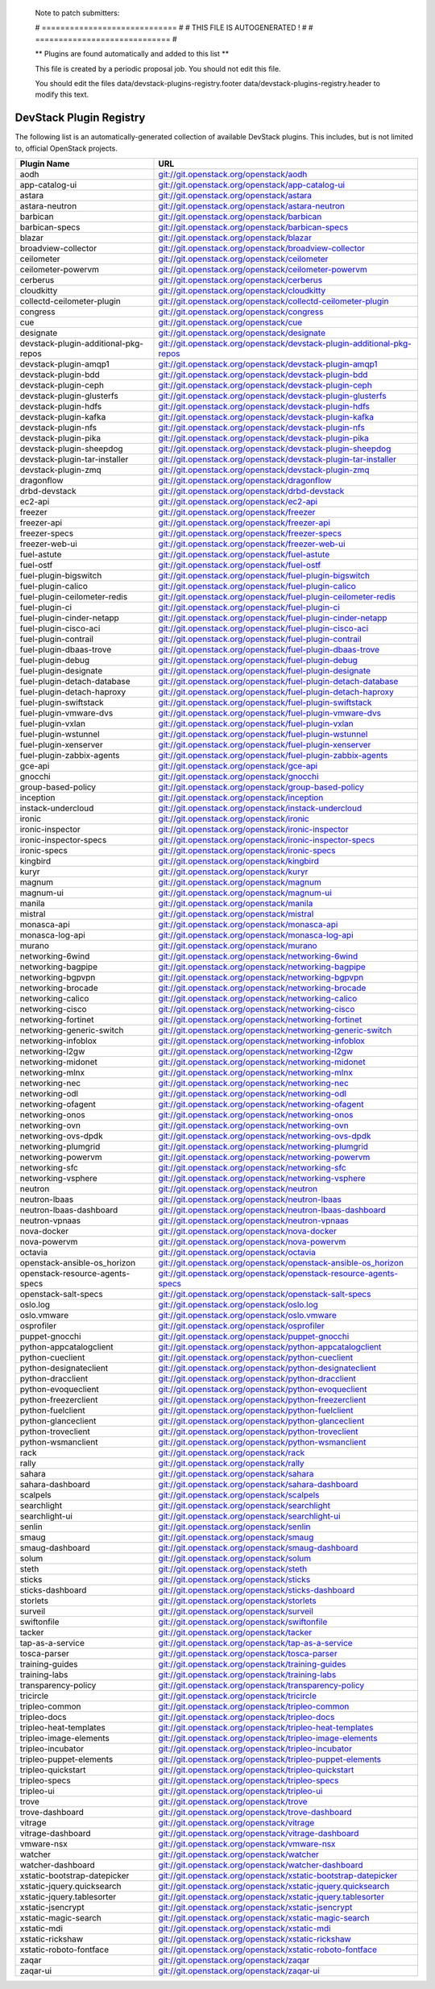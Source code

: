..

  Note to patch submitters:

  # ============================= #
  # THIS FILE IS AUTOGENERATED !  #
  # ============================= #

  ** Plugins are found automatically and added to this list **

  This file is created by a periodic proposal job.  You should not
  edit this file.

  You should edit the files data/devstack-plugins-registry.footer
  data/devstack-plugins-registry.header to modify this text.

==========================
 DevStack Plugin Registry
==========================

The following list is an automatically-generated collection of
available DevStack plugins.  This includes, but is not limited to,
official OpenStack projects.


====================================== ===
Plugin Name                            URL
====================================== ===
aodh                                   `git://git.openstack.org/openstack/aodh <https://git.openstack.org/cgit/openstack/aodh>`__
app-catalog-ui                         `git://git.openstack.org/openstack/app-catalog-ui <https://git.openstack.org/cgit/openstack/app-catalog-ui>`__
astara                                 `git://git.openstack.org/openstack/astara <https://git.openstack.org/cgit/openstack/astara>`__
astara-neutron                         `git://git.openstack.org/openstack/astara-neutron <https://git.openstack.org/cgit/openstack/astara-neutron>`__
barbican                               `git://git.openstack.org/openstack/barbican <https://git.openstack.org/cgit/openstack/barbican>`__
barbican-specs                         `git://git.openstack.org/openstack/barbican-specs <https://git.openstack.org/cgit/openstack/barbican-specs>`__
blazar                                 `git://git.openstack.org/openstack/blazar <https://git.openstack.org/cgit/openstack/blazar>`__
broadview-collector                    `git://git.openstack.org/openstack/broadview-collector <https://git.openstack.org/cgit/openstack/broadview-collector>`__
ceilometer                             `git://git.openstack.org/openstack/ceilometer <https://git.openstack.org/cgit/openstack/ceilometer>`__
ceilometer-powervm                     `git://git.openstack.org/openstack/ceilometer-powervm <https://git.openstack.org/cgit/openstack/ceilometer-powervm>`__
cerberus                               `git://git.openstack.org/openstack/cerberus <https://git.openstack.org/cgit/openstack/cerberus>`__
cloudkitty                             `git://git.openstack.org/openstack/cloudkitty <https://git.openstack.org/cgit/openstack/cloudkitty>`__
collectd-ceilometer-plugin             `git://git.openstack.org/openstack/collectd-ceilometer-plugin <https://git.openstack.org/cgit/openstack/collectd-ceilometer-plugin>`__
congress                               `git://git.openstack.org/openstack/congress <https://git.openstack.org/cgit/openstack/congress>`__
cue                                    `git://git.openstack.org/openstack/cue <https://git.openstack.org/cgit/openstack/cue>`__
designate                              `git://git.openstack.org/openstack/designate <https://git.openstack.org/cgit/openstack/designate>`__
devstack-plugin-additional-pkg-repos   `git://git.openstack.org/openstack/devstack-plugin-additional-pkg-repos <https://git.openstack.org/cgit/openstack/devstack-plugin-additional-pkg-repos>`__
devstack-plugin-amqp1                  `git://git.openstack.org/openstack/devstack-plugin-amqp1 <https://git.openstack.org/cgit/openstack/devstack-plugin-amqp1>`__
devstack-plugin-bdd                    `git://git.openstack.org/openstack/devstack-plugin-bdd <https://git.openstack.org/cgit/openstack/devstack-plugin-bdd>`__
devstack-plugin-ceph                   `git://git.openstack.org/openstack/devstack-plugin-ceph <https://git.openstack.org/cgit/openstack/devstack-plugin-ceph>`__
devstack-plugin-glusterfs              `git://git.openstack.org/openstack/devstack-plugin-glusterfs <https://git.openstack.org/cgit/openstack/devstack-plugin-glusterfs>`__
devstack-plugin-hdfs                   `git://git.openstack.org/openstack/devstack-plugin-hdfs <https://git.openstack.org/cgit/openstack/devstack-plugin-hdfs>`__
devstack-plugin-kafka                  `git://git.openstack.org/openstack/devstack-plugin-kafka <https://git.openstack.org/cgit/openstack/devstack-plugin-kafka>`__
devstack-plugin-nfs                    `git://git.openstack.org/openstack/devstack-plugin-nfs <https://git.openstack.org/cgit/openstack/devstack-plugin-nfs>`__
devstack-plugin-pika                   `git://git.openstack.org/openstack/devstack-plugin-pika <https://git.openstack.org/cgit/openstack/devstack-plugin-pika>`__
devstack-plugin-sheepdog               `git://git.openstack.org/openstack/devstack-plugin-sheepdog <https://git.openstack.org/cgit/openstack/devstack-plugin-sheepdog>`__
devstack-plugin-tar-installer          `git://git.openstack.org/openstack/devstack-plugin-tar-installer <https://git.openstack.org/cgit/openstack/devstack-plugin-tar-installer>`__
devstack-plugin-zmq                    `git://git.openstack.org/openstack/devstack-plugin-zmq <https://git.openstack.org/cgit/openstack/devstack-plugin-zmq>`__
dragonflow                             `git://git.openstack.org/openstack/dragonflow <https://git.openstack.org/cgit/openstack/dragonflow>`__
drbd-devstack                          `git://git.openstack.org/openstack/drbd-devstack <https://git.openstack.org/cgit/openstack/drbd-devstack>`__
ec2-api                                `git://git.openstack.org/openstack/ec2-api <https://git.openstack.org/cgit/openstack/ec2-api>`__
freezer                                `git://git.openstack.org/openstack/freezer <https://git.openstack.org/cgit/openstack/freezer>`__
freezer-api                            `git://git.openstack.org/openstack/freezer-api <https://git.openstack.org/cgit/openstack/freezer-api>`__
freezer-specs                          `git://git.openstack.org/openstack/freezer-specs <https://git.openstack.org/cgit/openstack/freezer-specs>`__
freezer-web-ui                         `git://git.openstack.org/openstack/freezer-web-ui <https://git.openstack.org/cgit/openstack/freezer-web-ui>`__
fuel-astute                            `git://git.openstack.org/openstack/fuel-astute <https://git.openstack.org/cgit/openstack/fuel-astute>`__
fuel-ostf                              `git://git.openstack.org/openstack/fuel-ostf <https://git.openstack.org/cgit/openstack/fuel-ostf>`__
fuel-plugin-bigswitch                  `git://git.openstack.org/openstack/fuel-plugin-bigswitch <https://git.openstack.org/cgit/openstack/fuel-plugin-bigswitch>`__
fuel-plugin-calico                     `git://git.openstack.org/openstack/fuel-plugin-calico <https://git.openstack.org/cgit/openstack/fuel-plugin-calico>`__
fuel-plugin-ceilometer-redis           `git://git.openstack.org/openstack/fuel-plugin-ceilometer-redis <https://git.openstack.org/cgit/openstack/fuel-plugin-ceilometer-redis>`__
fuel-plugin-ci                         `git://git.openstack.org/openstack/fuel-plugin-ci <https://git.openstack.org/cgit/openstack/fuel-plugin-ci>`__
fuel-plugin-cinder-netapp              `git://git.openstack.org/openstack/fuel-plugin-cinder-netapp <https://git.openstack.org/cgit/openstack/fuel-plugin-cinder-netapp>`__
fuel-plugin-cisco-aci                  `git://git.openstack.org/openstack/fuel-plugin-cisco-aci <https://git.openstack.org/cgit/openstack/fuel-plugin-cisco-aci>`__
fuel-plugin-contrail                   `git://git.openstack.org/openstack/fuel-plugin-contrail <https://git.openstack.org/cgit/openstack/fuel-plugin-contrail>`__
fuel-plugin-dbaas-trove                `git://git.openstack.org/openstack/fuel-plugin-dbaas-trove <https://git.openstack.org/cgit/openstack/fuel-plugin-dbaas-trove>`__
fuel-plugin-debug                      `git://git.openstack.org/openstack/fuel-plugin-debug <https://git.openstack.org/cgit/openstack/fuel-plugin-debug>`__
fuel-plugin-designate                  `git://git.openstack.org/openstack/fuel-plugin-designate <https://git.openstack.org/cgit/openstack/fuel-plugin-designate>`__
fuel-plugin-detach-database            `git://git.openstack.org/openstack/fuel-plugin-detach-database <https://git.openstack.org/cgit/openstack/fuel-plugin-detach-database>`__
fuel-plugin-detach-haproxy             `git://git.openstack.org/openstack/fuel-plugin-detach-haproxy <https://git.openstack.org/cgit/openstack/fuel-plugin-detach-haproxy>`__
fuel-plugin-swiftstack                 `git://git.openstack.org/openstack/fuel-plugin-swiftstack <https://git.openstack.org/cgit/openstack/fuel-plugin-swiftstack>`__
fuel-plugin-vmware-dvs                 `git://git.openstack.org/openstack/fuel-plugin-vmware-dvs <https://git.openstack.org/cgit/openstack/fuel-plugin-vmware-dvs>`__
fuel-plugin-vxlan                      `git://git.openstack.org/openstack/fuel-plugin-vxlan <https://git.openstack.org/cgit/openstack/fuel-plugin-vxlan>`__
fuel-plugin-wstunnel                   `git://git.openstack.org/openstack/fuel-plugin-wstunnel <https://git.openstack.org/cgit/openstack/fuel-plugin-wstunnel>`__
fuel-plugin-xenserver                  `git://git.openstack.org/openstack/fuel-plugin-xenserver <https://git.openstack.org/cgit/openstack/fuel-plugin-xenserver>`__
fuel-plugin-zabbix-agents              `git://git.openstack.org/openstack/fuel-plugin-zabbix-agents <https://git.openstack.org/cgit/openstack/fuel-plugin-zabbix-agents>`__
gce-api                                `git://git.openstack.org/openstack/gce-api <https://git.openstack.org/cgit/openstack/gce-api>`__
gnocchi                                `git://git.openstack.org/openstack/gnocchi <https://git.openstack.org/cgit/openstack/gnocchi>`__
group-based-policy                     `git://git.openstack.org/openstack/group-based-policy <https://git.openstack.org/cgit/openstack/group-based-policy>`__
inception                              `git://git.openstack.org/openstack/inception <https://git.openstack.org/cgit/openstack/inception>`__
instack-undercloud                     `git://git.openstack.org/openstack/instack-undercloud <https://git.openstack.org/cgit/openstack/instack-undercloud>`__
ironic                                 `git://git.openstack.org/openstack/ironic <https://git.openstack.org/cgit/openstack/ironic>`__
ironic-inspector                       `git://git.openstack.org/openstack/ironic-inspector <https://git.openstack.org/cgit/openstack/ironic-inspector>`__
ironic-inspector-specs                 `git://git.openstack.org/openstack/ironic-inspector-specs <https://git.openstack.org/cgit/openstack/ironic-inspector-specs>`__
ironic-specs                           `git://git.openstack.org/openstack/ironic-specs <https://git.openstack.org/cgit/openstack/ironic-specs>`__
kingbird                               `git://git.openstack.org/openstack/kingbird <https://git.openstack.org/cgit/openstack/kingbird>`__
kuryr                                  `git://git.openstack.org/openstack/kuryr <https://git.openstack.org/cgit/openstack/kuryr>`__
magnum                                 `git://git.openstack.org/openstack/magnum <https://git.openstack.org/cgit/openstack/magnum>`__
magnum-ui                              `git://git.openstack.org/openstack/magnum-ui <https://git.openstack.org/cgit/openstack/magnum-ui>`__
manila                                 `git://git.openstack.org/openstack/manila <https://git.openstack.org/cgit/openstack/manila>`__
mistral                                `git://git.openstack.org/openstack/mistral <https://git.openstack.org/cgit/openstack/mistral>`__
monasca-api                            `git://git.openstack.org/openstack/monasca-api <https://git.openstack.org/cgit/openstack/monasca-api>`__
monasca-log-api                        `git://git.openstack.org/openstack/monasca-log-api <https://git.openstack.org/cgit/openstack/monasca-log-api>`__
murano                                 `git://git.openstack.org/openstack/murano <https://git.openstack.org/cgit/openstack/murano>`__
networking-6wind                       `git://git.openstack.org/openstack/networking-6wind <https://git.openstack.org/cgit/openstack/networking-6wind>`__
networking-bagpipe                     `git://git.openstack.org/openstack/networking-bagpipe <https://git.openstack.org/cgit/openstack/networking-bagpipe>`__
networking-bgpvpn                      `git://git.openstack.org/openstack/networking-bgpvpn <https://git.openstack.org/cgit/openstack/networking-bgpvpn>`__
networking-brocade                     `git://git.openstack.org/openstack/networking-brocade <https://git.openstack.org/cgit/openstack/networking-brocade>`__
networking-calico                      `git://git.openstack.org/openstack/networking-calico <https://git.openstack.org/cgit/openstack/networking-calico>`__
networking-cisco                       `git://git.openstack.org/openstack/networking-cisco <https://git.openstack.org/cgit/openstack/networking-cisco>`__
networking-fortinet                    `git://git.openstack.org/openstack/networking-fortinet <https://git.openstack.org/cgit/openstack/networking-fortinet>`__
networking-generic-switch              `git://git.openstack.org/openstack/networking-generic-switch <https://git.openstack.org/cgit/openstack/networking-generic-switch>`__
networking-infoblox                    `git://git.openstack.org/openstack/networking-infoblox <https://git.openstack.org/cgit/openstack/networking-infoblox>`__
networking-l2gw                        `git://git.openstack.org/openstack/networking-l2gw <https://git.openstack.org/cgit/openstack/networking-l2gw>`__
networking-midonet                     `git://git.openstack.org/openstack/networking-midonet <https://git.openstack.org/cgit/openstack/networking-midonet>`__
networking-mlnx                        `git://git.openstack.org/openstack/networking-mlnx <https://git.openstack.org/cgit/openstack/networking-mlnx>`__
networking-nec                         `git://git.openstack.org/openstack/networking-nec <https://git.openstack.org/cgit/openstack/networking-nec>`__
networking-odl                         `git://git.openstack.org/openstack/networking-odl <https://git.openstack.org/cgit/openstack/networking-odl>`__
networking-ofagent                     `git://git.openstack.org/openstack/networking-ofagent <https://git.openstack.org/cgit/openstack/networking-ofagent>`__
networking-onos                        `git://git.openstack.org/openstack/networking-onos <https://git.openstack.org/cgit/openstack/networking-onos>`__
networking-ovn                         `git://git.openstack.org/openstack/networking-ovn <https://git.openstack.org/cgit/openstack/networking-ovn>`__
networking-ovs-dpdk                    `git://git.openstack.org/openstack/networking-ovs-dpdk <https://git.openstack.org/cgit/openstack/networking-ovs-dpdk>`__
networking-plumgrid                    `git://git.openstack.org/openstack/networking-plumgrid <https://git.openstack.org/cgit/openstack/networking-plumgrid>`__
networking-powervm                     `git://git.openstack.org/openstack/networking-powervm <https://git.openstack.org/cgit/openstack/networking-powervm>`__
networking-sfc                         `git://git.openstack.org/openstack/networking-sfc <https://git.openstack.org/cgit/openstack/networking-sfc>`__
networking-vsphere                     `git://git.openstack.org/openstack/networking-vsphere <https://git.openstack.org/cgit/openstack/networking-vsphere>`__
neutron                                `git://git.openstack.org/openstack/neutron <https://git.openstack.org/cgit/openstack/neutron>`__
neutron-lbaas                          `git://git.openstack.org/openstack/neutron-lbaas <https://git.openstack.org/cgit/openstack/neutron-lbaas>`__
neutron-lbaas-dashboard                `git://git.openstack.org/openstack/neutron-lbaas-dashboard <https://git.openstack.org/cgit/openstack/neutron-lbaas-dashboard>`__
neutron-vpnaas                         `git://git.openstack.org/openstack/neutron-vpnaas <https://git.openstack.org/cgit/openstack/neutron-vpnaas>`__
nova-docker                            `git://git.openstack.org/openstack/nova-docker <https://git.openstack.org/cgit/openstack/nova-docker>`__
nova-powervm                           `git://git.openstack.org/openstack/nova-powervm <https://git.openstack.org/cgit/openstack/nova-powervm>`__
octavia                                `git://git.openstack.org/openstack/octavia <https://git.openstack.org/cgit/openstack/octavia>`__
openstack-ansible-os_horizon           `git://git.openstack.org/openstack/openstack-ansible-os_horizon <https://git.openstack.org/cgit/openstack/openstack-ansible-os_horizon>`__
openstack-resource-agents-specs        `git://git.openstack.org/openstack/openstack-resource-agents-specs <https://git.openstack.org/cgit/openstack/openstack-resource-agents-specs>`__
openstack-salt-specs                   `git://git.openstack.org/openstack/openstack-salt-specs <https://git.openstack.org/cgit/openstack/openstack-salt-specs>`__
oslo.log                               `git://git.openstack.org/openstack/oslo.log <https://git.openstack.org/cgit/openstack/oslo.log>`__
oslo.vmware                            `git://git.openstack.org/openstack/oslo.vmware <https://git.openstack.org/cgit/openstack/oslo.vmware>`__
osprofiler                             `git://git.openstack.org/openstack/osprofiler <https://git.openstack.org/cgit/openstack/osprofiler>`__
puppet-gnocchi                         `git://git.openstack.org/openstack/puppet-gnocchi <https://git.openstack.org/cgit/openstack/puppet-gnocchi>`__
python-appcatalogclient                `git://git.openstack.org/openstack/python-appcatalogclient <https://git.openstack.org/cgit/openstack/python-appcatalogclient>`__
python-cueclient                       `git://git.openstack.org/openstack/python-cueclient <https://git.openstack.org/cgit/openstack/python-cueclient>`__
python-designateclient                 `git://git.openstack.org/openstack/python-designateclient <https://git.openstack.org/cgit/openstack/python-designateclient>`__
python-dracclient                      `git://git.openstack.org/openstack/python-dracclient <https://git.openstack.org/cgit/openstack/python-dracclient>`__
python-evoqueclient                    `git://git.openstack.org/openstack/python-evoqueclient <https://git.openstack.org/cgit/openstack/python-evoqueclient>`__
python-freezerclient                   `git://git.openstack.org/openstack/python-freezerclient <https://git.openstack.org/cgit/openstack/python-freezerclient>`__
python-fuelclient                      `git://git.openstack.org/openstack/python-fuelclient <https://git.openstack.org/cgit/openstack/python-fuelclient>`__
python-glanceclient                    `git://git.openstack.org/openstack/python-glanceclient <https://git.openstack.org/cgit/openstack/python-glanceclient>`__
python-troveclient                     `git://git.openstack.org/openstack/python-troveclient <https://git.openstack.org/cgit/openstack/python-troveclient>`__
python-wsmanclient                     `git://git.openstack.org/openstack/python-wsmanclient <https://git.openstack.org/cgit/openstack/python-wsmanclient>`__
rack                                   `git://git.openstack.org/openstack/rack <https://git.openstack.org/cgit/openstack/rack>`__
rally                                  `git://git.openstack.org/openstack/rally <https://git.openstack.org/cgit/openstack/rally>`__
sahara                                 `git://git.openstack.org/openstack/sahara <https://git.openstack.org/cgit/openstack/sahara>`__
sahara-dashboard                       `git://git.openstack.org/openstack/sahara-dashboard <https://git.openstack.org/cgit/openstack/sahara-dashboard>`__
scalpels                               `git://git.openstack.org/openstack/scalpels <https://git.openstack.org/cgit/openstack/scalpels>`__
searchlight                            `git://git.openstack.org/openstack/searchlight <https://git.openstack.org/cgit/openstack/searchlight>`__
searchlight-ui                         `git://git.openstack.org/openstack/searchlight-ui <https://git.openstack.org/cgit/openstack/searchlight-ui>`__
senlin                                 `git://git.openstack.org/openstack/senlin <https://git.openstack.org/cgit/openstack/senlin>`__
smaug                                  `git://git.openstack.org/openstack/smaug <https://git.openstack.org/cgit/openstack/smaug>`__
smaug-dashboard                        `git://git.openstack.org/openstack/smaug-dashboard <https://git.openstack.org/cgit/openstack/smaug-dashboard>`__
solum                                  `git://git.openstack.org/openstack/solum <https://git.openstack.org/cgit/openstack/solum>`__
steth                                  `git://git.openstack.org/openstack/steth <https://git.openstack.org/cgit/openstack/steth>`__
sticks                                 `git://git.openstack.org/openstack/sticks <https://git.openstack.org/cgit/openstack/sticks>`__
sticks-dashboard                       `git://git.openstack.org/openstack/sticks-dashboard <https://git.openstack.org/cgit/openstack/sticks-dashboard>`__
storlets                               `git://git.openstack.org/openstack/storlets <https://git.openstack.org/cgit/openstack/storlets>`__
surveil                                `git://git.openstack.org/openstack/surveil <https://git.openstack.org/cgit/openstack/surveil>`__
swiftonfile                            `git://git.openstack.org/openstack/swiftonfile <https://git.openstack.org/cgit/openstack/swiftonfile>`__
tacker                                 `git://git.openstack.org/openstack/tacker <https://git.openstack.org/cgit/openstack/tacker>`__
tap-as-a-service                       `git://git.openstack.org/openstack/tap-as-a-service <https://git.openstack.org/cgit/openstack/tap-as-a-service>`__
tosca-parser                           `git://git.openstack.org/openstack/tosca-parser <https://git.openstack.org/cgit/openstack/tosca-parser>`__
training-guides                        `git://git.openstack.org/openstack/training-guides <https://git.openstack.org/cgit/openstack/training-guides>`__
training-labs                          `git://git.openstack.org/openstack/training-labs <https://git.openstack.org/cgit/openstack/training-labs>`__
transparency-policy                    `git://git.openstack.org/openstack/transparency-policy <https://git.openstack.org/cgit/openstack/transparency-policy>`__
tricircle                              `git://git.openstack.org/openstack/tricircle <https://git.openstack.org/cgit/openstack/tricircle>`__
tripleo-common                         `git://git.openstack.org/openstack/tripleo-common <https://git.openstack.org/cgit/openstack/tripleo-common>`__
tripleo-docs                           `git://git.openstack.org/openstack/tripleo-docs <https://git.openstack.org/cgit/openstack/tripleo-docs>`__
tripleo-heat-templates                 `git://git.openstack.org/openstack/tripleo-heat-templates <https://git.openstack.org/cgit/openstack/tripleo-heat-templates>`__
tripleo-image-elements                 `git://git.openstack.org/openstack/tripleo-image-elements <https://git.openstack.org/cgit/openstack/tripleo-image-elements>`__
tripleo-incubator                      `git://git.openstack.org/openstack/tripleo-incubator <https://git.openstack.org/cgit/openstack/tripleo-incubator>`__
tripleo-puppet-elements                `git://git.openstack.org/openstack/tripleo-puppet-elements <https://git.openstack.org/cgit/openstack/tripleo-puppet-elements>`__
tripleo-quickstart                     `git://git.openstack.org/openstack/tripleo-quickstart <https://git.openstack.org/cgit/openstack/tripleo-quickstart>`__
tripleo-specs                          `git://git.openstack.org/openstack/tripleo-specs <https://git.openstack.org/cgit/openstack/tripleo-specs>`__
tripleo-ui                             `git://git.openstack.org/openstack/tripleo-ui <https://git.openstack.org/cgit/openstack/tripleo-ui>`__
trove                                  `git://git.openstack.org/openstack/trove <https://git.openstack.org/cgit/openstack/trove>`__
trove-dashboard                        `git://git.openstack.org/openstack/trove-dashboard <https://git.openstack.org/cgit/openstack/trove-dashboard>`__
vitrage                                `git://git.openstack.org/openstack/vitrage <https://git.openstack.org/cgit/openstack/vitrage>`__
vitrage-dashboard                      `git://git.openstack.org/openstack/vitrage-dashboard <https://git.openstack.org/cgit/openstack/vitrage-dashboard>`__
vmware-nsx                             `git://git.openstack.org/openstack/vmware-nsx <https://git.openstack.org/cgit/openstack/vmware-nsx>`__
watcher                                `git://git.openstack.org/openstack/watcher <https://git.openstack.org/cgit/openstack/watcher>`__
watcher-dashboard                      `git://git.openstack.org/openstack/watcher-dashboard <https://git.openstack.org/cgit/openstack/watcher-dashboard>`__
xstatic-bootstrap-datepicker           `git://git.openstack.org/openstack/xstatic-bootstrap-datepicker <https://git.openstack.org/cgit/openstack/xstatic-bootstrap-datepicker>`__
xstatic-jquery.quicksearch             `git://git.openstack.org/openstack/xstatic-jquery.quicksearch <https://git.openstack.org/cgit/openstack/xstatic-jquery.quicksearch>`__
xstatic-jquery.tablesorter             `git://git.openstack.org/openstack/xstatic-jquery.tablesorter <https://git.openstack.org/cgit/openstack/xstatic-jquery.tablesorter>`__
xstatic-jsencrypt                      `git://git.openstack.org/openstack/xstatic-jsencrypt <https://git.openstack.org/cgit/openstack/xstatic-jsencrypt>`__
xstatic-magic-search                   `git://git.openstack.org/openstack/xstatic-magic-search <https://git.openstack.org/cgit/openstack/xstatic-magic-search>`__
xstatic-mdi                            `git://git.openstack.org/openstack/xstatic-mdi <https://git.openstack.org/cgit/openstack/xstatic-mdi>`__
xstatic-rickshaw                       `git://git.openstack.org/openstack/xstatic-rickshaw <https://git.openstack.org/cgit/openstack/xstatic-rickshaw>`__
xstatic-roboto-fontface                `git://git.openstack.org/openstack/xstatic-roboto-fontface <https://git.openstack.org/cgit/openstack/xstatic-roboto-fontface>`__
zaqar                                  `git://git.openstack.org/openstack/zaqar <https://git.openstack.org/cgit/openstack/zaqar>`__
zaqar-ui                               `git://git.openstack.org/openstack/zaqar-ui <https://git.openstack.org/cgit/openstack/zaqar-ui>`__
====================================== ===


